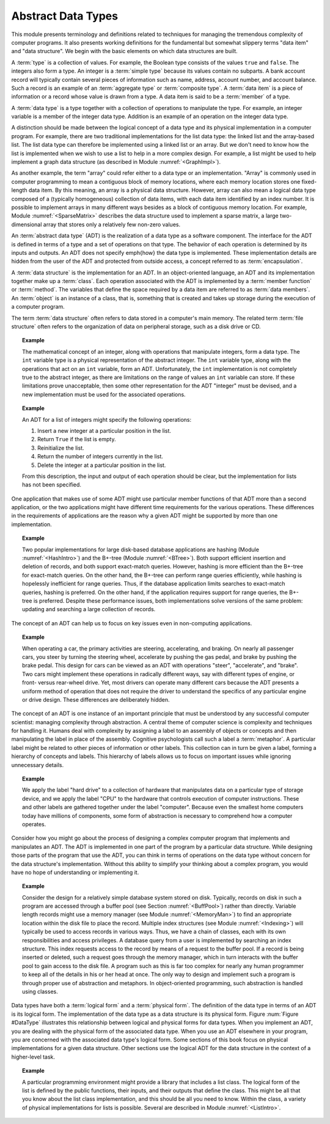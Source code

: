 .. This file is part of the OpenDSA eTextbook project. See
.. http://algoviz.org/OpenDSA for more details.
.. Copyright (c) 2012-2013 by the OpenDSA Project Contributors, and
.. distributed under an MIT open source license.

.. avmetadata::
   :author: Cliff Shaffer
   :satisfies: ADT; metaphor
   :topic: Abstract Data Types

.. odsalink:: AV/Development/ADTCON.css

Abstract Data Types
===================

This module presents terminology and definitions related to techniques
for managing the tremendous complexity of computer programs.
It also presents working definitions for the fundamental but somewhat
slippery terms "data item" and "data structure".
We begin with the basic elements on which data structures are built.

A :term:`type` is a collection of values.
For example, the Boolean type consists of the values ``true`` and
``false``.
The integers also form a type.
An integer is a :term:`simple type`
because its values contain no subparts.
A bank account record will typically contain several pieces of
information such as name, address, account number, and account
balance.
Such a record is an example of an :term:`aggregate type` or
:term:`composite type`.
A :term:`data item` is a piece of information
or a record whose value is drawn from a type.
A data item is said to be a :term:`member` of a type.

A :term:`data type` is a type together with a collection of operations
to manipulate the type.
For example, an integer variable is a member of the integer data
type.
Addition is an example of an operation on the integer data type.

A distinction should be made between the
logical concept of a data type and its physical implementation in a
computer program.
For example, there are two traditional implementations
for the list data type:
the linked list and the array-based list.
The list data type can therefore be implemented using a linked list or
an array.
But we don't need to know how the list is implemented when we wish to
use a list to help in a more complex design.
For example, a list might be used to help implement a graph data
structure (as described in Module :numref:`<GraphImpl>`).

As another example, the term "array" could refer either
to a data type or an implementation.
"Array" is commonly used in computer programming to mean a
contiguous block of memory locations,
where each memory location stores one fixed-length data item.
By this meaning, an array is a physical data structure.
However, array can also mean a logical data type composed of a
(typically homogeneous) collection of data items, with each data item
identified by an index number.
It is possible to implement arrays in many different ways besides as a
block of contiguous memory location.
For example, Module :numref:`<SparseMatrix>` describes the data
structure used to implement a sparse matrix, a large
two-dimensional array that stores only a relatively few non-zero
values.

An :term:`abstract data type` (ADT) is the realization of a data type
as a software component.
The interface for the ADT is defined in terms of a type and a set of
operations on that type.
The behavior of each operation is determined by its inputs and outputs.
An ADT does not specify \emph{how} the data type is implemented.
These implementation details are hidden from the user of the ADT and
protected from outside access, a concept referred to as
:term:`encapsulation`.

A :term:`data structure` is the implementation for an ADT.
In an object-oriented language,
an ADT and its implementation together make up a :term:`class`.
Each operation associated with the ADT is implemented by a
:term:`member function` or :term:`method`.
The variables that define the space required by a data item are
referred to as :term:`data members`.
An :term:`object` is an instance of a class, that is, something that
is created and takes up storage during the execution of a
computer program.

The term :term:`data structure` often refers to data
stored in a computer's main memory.
The related term  :term:`file structure`
often refers to the organization of data on peripheral storage, such
as a disk drive or CD.

.. topic:: Example

   The mathematical concept of an integer, along with operations
   that manipulate integers, form a data type.
   The ``int`` variable type is a physical representation of
   the abstract integer.
   The ``int`` variable type, along with the operations that act on an 
   ``int`` variable, form an ADT.
   Unfortunately, the ``int`` implementation is not
   completely true to the abstract integer, as there are limitations on
   the range of values an ``int`` variable can store.
   If these limitations prove unacceptable, then some other
   representation for the ADT "integer" must be devised, and a new
   implementation must be used for the associated operations.

.. topic:: Example

   An ADT for a list of integers might specify the following operations:

   #. Insert a new integer at a particular position in the list.

   #. Return ``True`` if the list is empty.

   #. Reinitialize the list.

   #. Return the number of integers currently in the list.

   #. Delete the integer at a particular position in the list.

   From this description, the input and output of each operation should
   be clear, but the implementation for lists has not been
   specified.

One application that makes use of some ADT might use particular
member functions of that ADT more than a second application, or the
two applications might have different time requirements for the
various operations.
These differences in the requirements of applications are the reason
why a given ADT might be supported by more than one implementation.

.. topic:: Example

   Two popular implementations for large disk-based
   database applications are hashing (Module :numref:`<HashIntro>`)
   and the B+-tree (Module :numref:`<BTree>`).
   Both support efficient insertion and deletion of records, and both
   support exact-match queries.
   However, hashing is more efficient than the B+-tree for
   exact-match queries.
   On the other hand, the B+-tree can perform range queries
   efficiently, while hashing is hopelessly inefficient for
   range queries.
   Thus, if the database application limits searches to exact-match
   queries, hashing is preferred.
   On the other hand, if the application requires support for range
   queries, the B+-tree is preferred.
   Despite these performance issues, both implementations solve
   versions of the same problem: updating and searching a large
   collection of records.

The concept of an ADT can help us to focus on key issues even in
non-computing applications.

.. topic:: Example

   When operating a car, the primary activities are steering,
   accelerating, and braking.
   On nearly all passenger cars, you steer by turning the steering
   wheel, accelerate by pushing the gas pedal, and brake by pushing
   the brake pedal.
   This design for cars can be viewed as an ADT with operations
   "steer", "accelerate", and "brake".
   Two cars might implement these operations in radically different
   ways, say with different types of engine, or front- versus
   rear-wheel drive. 
   Yet, most drivers can operate many different cars because the ADT
   presents a uniform method of operation that does not require the
   driver to understand the specifics of any particular engine or
   drive design.
   These differences are deliberately hidden.

The concept of an ADT is one instance of an
important principle that must be understood by any successful
computer scientist: managing complexity through
abstraction.
A central theme of computer science is complexity and
techniques for handling it.
Humans deal with complexity by assigning a label to an assembly of
objects or concepts and then manipulating the label in place of the
assembly.
Cognitive psychologists call such a label a
:term:`metaphor`.
A particular label might be related to other pieces of information or
other labels.
This collection can in turn be given a label,
forming a hierarchy of concepts and labels.
This hierarchy of labels allows us to focus on
important issues while ignoring unnecessary details.

.. topic:: Example

   We apply the label "hard drive" to a collection of
   hardware that manipulates data on a particular type of
   storage device, and we apply the label "CPU" to the hardware that
   controls execution of computer instructions.
   These and other labels are gathered together under the label
   "computer".
   Because even the smallest home computers today have millions of
   components, some form of abstraction is necessary to comprehend how
   a computer operates.

Consider how you might go about the process of designing a complex
computer program that implements and manipulates an ADT.
The ADT is implemented in one part
of the program by a particular data structure.
While designing those parts of the program that use the ADT,
you can think in terms of operations on the data type without
concern for the data structure's implementation.
Without this ability to simplify your thinking about a complex
program, you would have no hope of understanding or implementing it.

.. topic:: Example

   Consider the design for a relatively simple database system stored
   on disk.
   Typically, records on disk in such a program are accessed through a
   buffer pool (see Section :numref:`<BuffPool>`) rather
   than directly.
   Variable length records might use a
   memory manager (see Module :numref:`<MemoryMan>`) to
   find an appropriate location within the disk file to place the
   record.
   Multiple index structures (see Module :numref:`<Indexing>`)
   will typically be used to access records in various ways.
   Thus, we have a chain of classes, each with its own responsibilities
   and access privileges.
   A database query from a user is implemented by searching an index
   structure.
   This index requests access to the record by means of a request to
   the buffer pool.
   If a record is being inserted or deleted, such a request goes
   through the memory manager, which in turn interacts with the buffer
   pool to gain access to the disk file.
   A program such as this is far too complex for nearly any human
   programmer to keep all of the details in his or her head at once.
   The only way to design and implement such a program is through
   proper use of abstraction and metaphors.
   In object-oriented programming,
   such abstraction is handled using classes.

Data types have both a :term:`logical form` and a :term:`physical form`.
The definition of the data type in terms of an ADT is its logical
form.
The implementation of the data type as a data structure
is its physical form.
Figure :num:`Figure #DataType` illustrates this relationship between logical
and physical forms for data types.
When you implement an ADT, you are dealing with the physical form of
the associated data type.
When you use an ADT elsewhere in your program, you are concerned with
the associated data type's logical form.
Some sections of this book focus on physical
implementations for a given data structure.
Other sections use the logical ADT for the data structure in the
context of a higher-level task.

.. _DataType:

.. inlineav:: ADTCON1 dgm
   :align: justify

   The relationship between data items, abstract data types, and data
   structures.
   The ADT defines the logical form of the data type.
   The data structure implements the physical form of the data type.
   Test some :math:`n`.

.. topic:: Example

   A particular programming environment might provide a library that
   includes a list class.
   The logical form of the list is defined by the public 
   functions, their inputs, and their outputs that define the class.
   This might be all that you know about the list class implementation,
   and this should be all you need to know.
   Within the class, a variety of physical implementations for lists
   is possible.
   Several are described in Module :numref:`<ListIntro>`.

.. odsascript:: AV/Development/ADTCON.js
